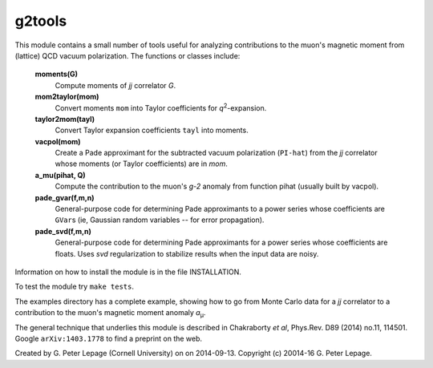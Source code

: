 g2tools
-------

This module contains a small number of tools useful for analyzing
contributions to the muon's magnetic moment from (lattice) QCD vacuum
polarization. The functions or classes include:

    **moments(G)**
        Compute moments of *jj* correlator *G*.

    **mom2taylor(mom)**
        Convert moments ``mom`` into Taylor coefficients for *q*\ :sup:`2`-expansion.

    **taylor2mom(tayl)**
        Convert Taylor expansion coefficients ``tayl`` into moments.

    **vacpol(mom)**
        Create a Pade approximant for the subtracted
        vacuum polarization (``PI-hat``) from the *jj* correlator
        whose moments (or Taylor coefficients) are in *mom*.

    **a_mu(pihat, Q)**
        Compute the contribution to the muon's *g-2*
        anomaly from function pihat (usually built by vacpol).

    **pade_gvar(f,m,n)**
        General-purpose code for determining Pade approximants
        to a power series whose coefficients are ``GVar``\s (ie,
        Gaussian random variables -- for error propagation).

    **pade_svd(f,m,n)**
        General-purpose code for determining Pade approximants
        for a power series whose coefficients are floats.
        Uses *svd* regularization to stabilize results when
        the input data are noisy.

Information on how to install the module is in the file INSTALLATION.

To test the module try ``make tests``.

The examples directory has a complete example, showing how to go from Monte
Carlo data for a *jj* correlator to a contribution to the muon's magnetic
moment anomaly *a*\ :sub:`µ`.

The general technique that underlies this module is described in
Chakraborty *et al*, Phys.Rev. D89 (2014) no.11, 114501. Google
``arXiv:1403.1778`` to find a preprint on the web.

Created by G. Peter Lepage (Cornell University) on on 2014-09-13.
Copyright (c) 20014-16 G. Peter Lepage.
